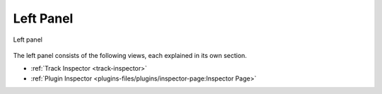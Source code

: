 .. SPDX-FileCopyrightText: © 2020, 2022, 2024 Alexandros Theodotou <alex@zrythm.org>
   SPDX-License-Identifier: GFDL-1.3-invariants-or-later
.. This is part of the Zrythm Manual.
   See the file index.rst for copying conditions.

.. _left-panel:

Left Panel
==========

.. figure:: /_static/img/left-panel.png
   :align: center

   Left panel

The left panel consists of the following views, each
explained in its own section.

* :ref:`Track Inspector <track-inspector>`
* :ref:`Plugin Inspector <plugins-files/plugins/inspector-page:Inspector Page>`
